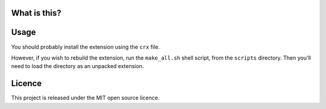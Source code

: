 What is this?
-------------



Usage
-----

You should probably install the extension using the ``crx`` file.

However, if you wish to rebuild the extension, run the ``make_all.sh`` shell script, from the ``scripts`` directory.
Then you'll need to load the directory as an unpacked extension.



Licence
-------

This project is released under the MIT open source licence.